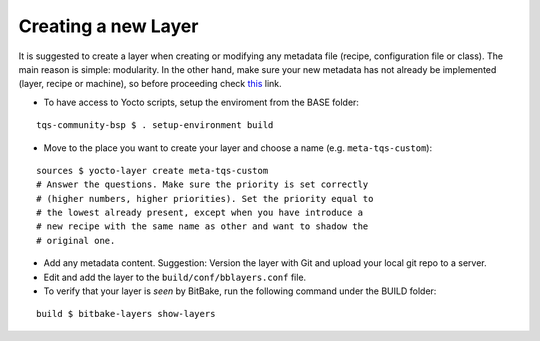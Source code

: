 .. _create-new-layer:

Creating a new Layer
====================

It is suggested to create a layer when creating or modifying any
metadata file (recipe, configuration file or class). The main reason is
simple: modularity. In the other hand, make sure your new metadata has
not already be implemented (layer, recipe or machine), so before
proceeding check
`this <http://layers.openembedded.org/layerindex/layers/>`_ link.

* To have access to Yocto scripts, setup the enviroment from the BASE
  folder:

::

    tqs-community-bsp $ . setup-environment build

* Move to the place you want to create your layer and choose a name
  (e.g. ``meta-tqs-custom``):

::

    sources $ yocto-layer create meta-tqs-custom
    # Answer the questions. Make sure the priority is set correctly
    # (higher numbers, higher priorities). Set the priority equal to
    # the lowest already present, except when you have introduce a
    # new recipe with the same name as other and want to shadow the
    # original one.

* Add any metadata content. Suggestion: Version the layer with Git and
  upload your local git repo to a server.

* Edit and add the layer to the ``build/conf/bblayers.conf`` file.

  .. todo:: 

     The issue `Add the Layer` to the ``build/conf/bblayers.conf``
     file (modify this file) and `versioning new custom layer with
     Git` should describe more precise in focus of the underlayed
     ``repo`` tool. **Maybe that this part of the tutorial is not
     proper!**

* To verify that your layer is *seen* by BitBake, run the following
  command under the BUILD folder:

::

    build $ bitbake-layers show-layers
